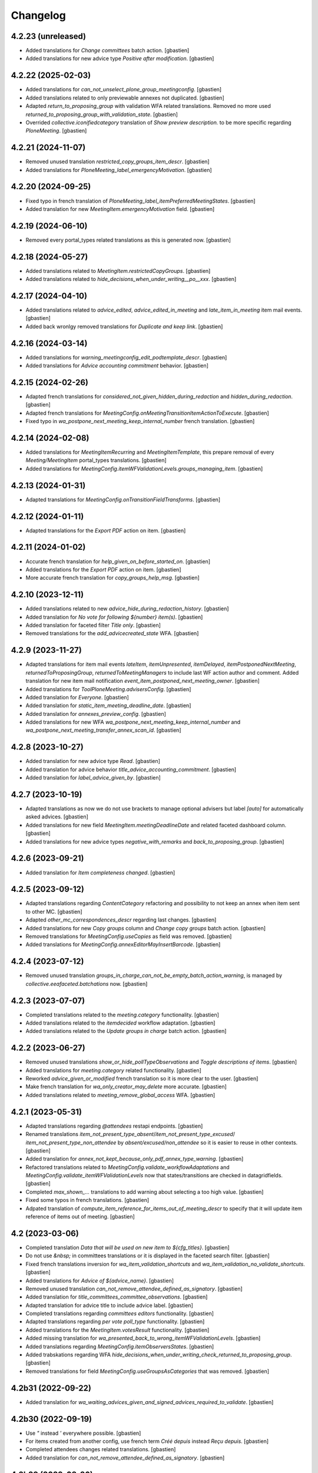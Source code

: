 Changelog
=========


4.2.23 (unreleased)
-------------------

- Added translations for `Change committees` batch action.
  [gbastien]
- Added translations for new advice type `Positive after modification`.
  [gbastien]

4.2.22 (2025-02-03)
-------------------

- Added translations for `can_not_unselect_plone_group_meetingconfig`.
  [gbastien]
- Added translations related to only previewable annexes not duplicated.
  [gbastien]
- Adapted `return_to_proposing_group` with validation WFA related translations.
  Removed no more used `returned_to_proposing_group_with_validation_state`.
  [gbastien]
- Overrided `collective.iconifiedcategory` translation of
  `Show preview description.` to be more specific regarding `PloneMeeting`.
  [gbastien]

4.2.21 (2024-11-07)
-------------------

- Removed unused translation `restricted_copy_groups_item_descr`.
  [gbastien]
- Added translations for `PloneMeeting_label_emergencyMotivation`.
  [gbastien]

4.2.20 (2024-09-25)
-------------------

- Fixed typo in french translation of `PloneMeeting_label_itemPreferredMeetingStates`.
  [gbastien]
- Added translation for new `MeetingItem.emergencyMotivation` field.
  [gbastien]

4.2.19 (2024-06-10)
-------------------

- Removed every portal_types related translations as this is generated now.
  [gbastien]

4.2.18 (2024-05-27)
-------------------

- Added translations related to `MeetingItem.restrictedCopyGroups`.
  [gbastien]
- Added translations related to `hide_decisions_when_under_writing__po__xxx`.
  [gbastien]

4.2.17 (2024-04-10)
-------------------

- Added translations related to `advice_edited`, `advice_edited_in_meeting`
  and `late_item_in_meeting` item mail events.
  [gbastien]
- Added back wronlgy removed translations for `Duplicate and keep link`.
  [gbastien]

4.2.16 (2024-03-14)
-------------------

- Added translations for `warning_meetingconfig_edit_podtemplate_descr`.
  [gbastien]
- Added translations for `Advice accounting commitment` behavior.
  [gbastien]

4.2.15 (2024-02-26)
-------------------

- Adapted french translations for `considered_not_given_hidden_during_redaction`
  and `hidden_during_redaction`.
  [gbastien]
- Adapted french translations for `MeetingConfig.onMeetingTransitionItemActionToExecute`.
  [gbastien]
- Fixed typo in `wa_postpone_next_meeting_keep_internal_number` french translation.
  [gbastien]

4.2.14 (2024-02-08)
-------------------

- Added translations for `MeetingItemRecurring` and `MeetingItemTemplate`,
  this prepare removal of every `Meeting/MeetingItem` portal_types translations.
  [gbastien]
- Added translations for `MeetingConfig.itemWFValidationLevels.groups_managing_item`.
  [gbastien]

4.2.13 (2024-01-31)
-------------------

- Adapted translations for `MeetingConfig.onTransitionFieldTransforms`.
  [gbastien]

4.2.12 (2024-01-11)
-------------------

- Adapted translations for the `Export PDF` action on item.
  [gbastien]

4.2.11 (2024-01-02)
-------------------

- Accurate french translation for `help_given_on_before_started_on`.
  [gbastien]
- Added translations for the `Export PDF` action on item.
  [gbastien]
- More accurate french translation for `copy_groups_help_msg`.
  [gbastien]

4.2.10 (2023-12-11)
-------------------

- Added translations related to new `advice_hide_during_redaction_history`.
  [gbastien]
- Added translation for `No vote for following ${number} item(s)`.
  [gbastien]
- Added translation for faceted filter `Title only`.
  [gbastien]
- Removed translations for the `add_advicecreated_state` WFA.
  [gbastien]

4.2.9 (2023-11-27)
------------------

- Adapted translations for item mail events `lateItem`, `itemUnpresented`,
  `itemDelayed`, `itemPostponedNextMeeting`, `returnedToProposingGroup`,
  `returnedToMeetingManagers` to include last WF action author and comment.
  Added translation for new item mail notification
  `event_item_postponed_next_meeting_owner`.
  [gbastien]
- Added translations for `ToolPloneMeeting.advisersConfig`.
  [gbastien]
- Added translation for `Everyone`.
  [gbastien]
- Added translation for `static_item_meeting_deadline_date`.
  [gbastien]
- Added translation for `annexes_preview_config`.
  [gbastien]
- Added translations for new WFA `wa_postpone_next_meeting_keep_internal_number`
  and `wa_postpone_next_meeting_transfer_annex_scan_id`.
  [gbastien]

4.2.8 (2023-10-27)
------------------

- Added translation for new advice type `Read`.
  [gbastien]
- Added translation for advice behavior `title_advice_accounting_commitment`.
  [gbastien]
- Added translation for `label_advice_given_by`.
  [gbastien]

4.2.7 (2023-10-19)
------------------

- Adapted translations as now we do not use brackets to manage optional advisers
  but label `[auto]` for automatically asked advices.
  [gbastien]
- Added translations for new field `MeetingItem.meetingDeadlineDate` and
  related faceted dashboard column.
  [gbastien]
- Added translations for new advice types `negative_with_remarks` and
  `back_to_proposing_group`.
  [gbastien]

4.2.6 (2023-09-21)
------------------

- Added translation for `Item completeness changed`.
  [gbastien]

4.2.5 (2023-09-12)
------------------

- Adapted translations regarding `ContentCategory` refactoring and possibility
  to not keep an annex when item sent to other MC.
  [gbastien]
- Adapted `other_mc_correspondences_descr` regarding last changes.
  [gbastien]
- Added translations for new `Copy groups` column and `Change copy groups` batch action.
  [gbastien]
- Removed translations for `MeetingConfig.useCopies` as field was removed.
  [gbastien]
- Added translations for `MeetingConfig.annexEditorMayInsertBarcode`.
  [gbastien]

4.2.4 (2023-07-12)
------------------

- Removed unused translation `groups_in_charge_can_not_be_empty_batch_action_warning`,
  is managed by `collective.eeafaceted.batchations` now.
  [gbastien]

4.2.3 (2023-07-07)
------------------

- Completed translations related to the `meeting.category` functionality.
  [gbastien]
- Added translations related to the `itemdecided` workflow adaptation.
  [gbastien]
- Added translations related to the `Update groups in charge` batch action.
  [gbastien]

4.2.2 (2023-06-27)
------------------

- Removed unused translations `show_or_hide_pollTypeObservations` and `Toggle descriptions of items`.
  [gbastien]
- Added translations for `meeting.category` related functionality.
  [gbastien]
- Reworked `advice_given_or_modified` french translation so it is more clear to the user.
  [gbastien]
- Make french translation for `wa_only_creator_may_delete` more accurate.
  [gbastien]
- Added translations related to `meeting_remove_global_access` WFA.
  [gbastien]

4.2.1 (2023-05-31)
------------------

- Adapted translations regarding `@attendees` restapi endpoints.
  [gbastien]
- Renamed translations `item_not_present_type_absent`/`item_not_present_type_excused`/
  `item_not_present_type_non_attendee` by `absent/excused/non_attendee` so it is
  easier to reuse in other contexts.
  [gbastien]
- Added translation for `annex_not_kept_because_only_pdf_annex_type_warning`.
  [gbastien]
- Refactored translations related to `MeetingConfig.validate_workflowAdaptations`
  and `MeetingConfig.validate_itemWFValidationLevels` now that states/transitions
  are checked in datagridfields.
  [gbastien]
- Completed `max_shown_...` translations to add warning about selecting a too high value.
  [gbastien]
- Fixed some typos in french translations.
  [gbastien]
- Adpated translation of `compute_item_reference_for_items_out_of_meeting_descr`
  to specify that it will update item reference of items out of meeting.
  [gbastien]

4.2 (2023-03-06)
----------------

- Completed translation `Data that will be used on new item to ${cfg_titles}`.
  [gbastien]
- Do not use `&nbsp;` in committees translations or it is displayed in
  the faceted search filter.
  [gbastien]
- Fixed french translations inversion for `wa_item_validation_shortcuts` and
  `wa_item_validation_no_validate_shortcuts`.
  [gbastien]
- Added translations for `Advice of ${advice_name}`.
  [gbastien]
- Removed unused translation `can_not_remove_attendee_defined_as_signatory`.
  [gbastien]
- Added translation for `title_committees_committee_observations`.
  [gbastien]
- Adapted translation for advice title to include advice label.
  [gbastien]
- Completed translations regarding `committees editors` functionality.
  [gbastien]
- Adapted translations regarding `per vote poll_type` functionality.
  [gbastien]
- Added translations for the `MeetingItem.votesResult` functionality.
  [gbastien]
- Added missing translation for `wa_presented_back_to_wrong_itemWFValidationLevels`.
  [gbastien]
- Added translations regarding `MeetingConfig.itemObserversStates`.
  [gbastien]
- Added trabskations regarding
  WFA `hide_decisions_when_under_writing_check_returned_to_proposing_group`.
  [gbastien]
- Removed translations for field `MeetingConfig.useGroupsAsCategories` that was removed.
  [gbastien]

4.2b31 (2022-09-22)
-------------------

- Added translation for `wa_waiting_advices_given_and_signed_advices_required_to_validate`.
  [gbastien]

4.2b30 (2022-09-19)
-------------------

- Use `"` instead `'` everywhere possible.
  [gbastien]
- For items created from another config, use french term `Créé depuis`
  instead `Reçu depuis`.
  [gbastien]
- Completed attendees changes related translations.
  [gbastien]
- Added translation for `can_not_remove_attendee_defined_as_signatory`.
  [gbastien]

4.2b29 (2022-08-26)
-------------------

- Added translations related to `attendees order by item`.
  [gbastien]
- Removed translations related to field
  `MeetingConfig.transitionsForPresentingAnItem` that was removed.
  [gbastien]
- Added translations related to meeting numbers info and warning messages.
  [gbastien]
- Adapted translations as field `MeetingConfig.yearlyInitMeetingNumber`
  was renamed to `MeetingConfig.yearlyInitMeetingNumbers`.
  [gbastien]
- Added translations related to `item_only` committee.
  [gbastien]
- Adapted `has_required_waiting_advices` to explain to check that
  given advices reached their workflow last step.
  [gbastien]
- Adapted translations for `store_as_annex_type_title` and
  `available_mailing_lists_title` to specify generated format now that
  POD templates are grouped by title in the generationlinks viewlet.
  Added translation for `Please choose a format to generate here next`.
  [gbastien]

4.2b28 (2022-07-01)
-------------------

- Added translations related to `encode votes by group`.
  [gbastien]
- Completed item assembly text related descriptions.
  [gbastien]
- Removed translations for `start_date_before_meeting_date` and
  `end_date_before_meeting_date`.
  [gbastien]

4.2b27 (2022-06-14)
-------------------

- Fixed typos in french for `first_linked_vote_used_vote_values_descr` and
  `next_linked_votes_used_vote_values_descr`.
  [gbastien]
- Added translations for `transfered WF adaptation`.
  [gbastien]

4.2b26 (2022-05-10)
-------------------

- Added translation for `advice_hide_during_redaction_set_auto_to_true`.
  [gbastien]

4.2b25 (2022-05-03)
-------------------

- Completed translation `Item WF validation levels extra suffixes description.`.
  [gbastien]

4.2b24 (2022-04-28)
-------------------

- Added translations for new field `Meeting.adopts_next_agenda_of`.
  [gbastien]
- Added translations for every `levelXreviewers` plonegroup suffixes.
  [gbastien]
- Fixed translation for `can_not_delete_organization_groupsincharge`,
  was `can_not_delete_organization_groupincharge` before (missing `s`).
  [gbastien]
- Added translations for new field `Meeting.mid_start_date`.
  [gbastien]
- Removed `icon_help_waiting_advices_from_xxx` translations, no more used.
  [gbastien]
- Added translation for `proposing_group_with_group_in_charge_required`.
  [gbastien]
- Added translation for `can_not_unselect_plone_group_org`.
  [gbastien]
- Added new WFAdaptations related translations (`dependencies validation`,
  `item_validation_no_validate_shortcuts`, `item_validation_shortcuts`,
  `no_decide`, `no_freeze`).
  [gbastien]
- Added translation for `The configuration does not let you add annexes.`.
  [gbastien]
- Completed translation for `This attendee is marked as ${not_present_type}
  for the ${number} following items (${clusters})`.
  [gbastien]

4.2b23 (2022-03-07)
-------------------

- Added translation `All cache was invalidated`.
  [gbastien]

4.2b22 (2022-01-27)
-------------------

- More generic translation for `internal_notes_descr`.
  [gbastien]

4.2b21 (2022-01-21)
-------------------

- Completed `item_reference_format_descr`.
  [gbastien]

4.2b20 (2022-01-14)
-------------------

- Added help message for column header `header_privacy_help` and
  `header_pollType_help` to get narrower columns.
  [gbastien]

4.2b19 (2022-01-14)
-------------------

- Added translation for `header_async_actions`.
  [gbastien]
- Clarified french translation for `remove_advice_inheritance_ask_locally_not_configured`.
  [gbastien]

4.2b18 (2022-01-07)
-------------------

- Added translation for `Used as item initiator for items`.
  [gbastien]

4.2b17 (2022-01-03)
-------------------

- Added translation for `ckeditor_style_table_optimization`.
  [gbastien]

4.2b16 (2022-01-03)
-------------------

- Added translations for `MeetingConfig.enableAdviceProposingGroupComment`.
  [gbastien]
- Added translation for `listingheader_pod_template_or_odt_file`.
  [gbastien]
- Added translations for `MeetingConfig.itemLabelsEditableByProposingGroupForever`.
  [gbastien]
- Added translations for `MeetingConfig.itemInternalNotesEditableBy`.
  [gbastien]
- Fixed typo in french translation of `PloneMeeting_label_orderedItemInitiators`.
  [gbastien]
- Added translations for `ToolPloneMeeting.deferParentReindex`.
  [gbastien]
- Added translations regarding `Meeting in videoconference` functionality.
  [aduchene]

4.2b15 (2021-11-26)
-------------------

- Small fix in e-mail notification sent when a WF transition is triggered,
  avoid use of `"` in `item_state_changed_default_mail_subject` translation as
  it may also be in translated message leading to `""`.
  [gbastien]
- Make some french translations (`Waiting advices WFA` and `Held position label`)
  more accurate.
  [gbastien]

4.2b14 (2021-11-08)
-------------------

- Added translation for `proposing_group_not_available`.
  [gbastien]
- Added translations regarding `Advice proposing group comment` functionality.
  [gbastien]
- Fixed typo in french translation of `itemDelayed_mail_body`.
  [gbastien]
- Adapted translation for `pod_templates_descr` to include link to
  `Show POD templates details`.
  [gbastien]

4.2b13 (2021-09-29)
-------------------

- More accurate french translation for `can_not_switch_polltype_votes_encoded`.
  [gbastien]

4.2b12 (2021-09-28)
-------------------

- More accurate french translation for `ckeditor_style_pm_anonymize`.
  [gbastien]

4.2b11 (2021-09-28)
-------------------

- Completed french translation for `transition_event_history_aware`.
  [gbastien]
- Added translation for `users_in_suffixed_group` used in
  `MeetingConfig.listSelectableAdvisers` to display number
  of users in advisers Plone group.
  [gbastien]
- Fixed typo in french translation of `PloneMeeting_label_selectableAdviserUsers`.
  [gbastien]
- Completed mail notifications translations `item_state_changed_default_mail_subject`
  and `item_state_changed_default_mail_body` to include transition infos
  (title, actor, comments) now that it is available in received `translationMapping`.
  [gbastien]
- Added translation `ckeditor_style_pm_anonymize`.
  [gbastien]

4.2b10 (2021-09-09)
-------------------

- Added translations for `MeetingConfig.itemPreferredMeetingStates`.
  [aduchene]
- Added translations regarding the `Ask advice to specific users` functionality.
  [gbastien]
- Added translations regarding the `Deadlines to validate items for a meeting` functionality.
  [gbastien]
- Accurate french translations for item navigation widget `Go to next/previous/... item`.
  [gbastien]
- Completed `MeetingConfig.hideHistoryTo` field description.
  [gbastien]
- Adapted translation of field `MeetingCategory.category_id` from `Category identifier`
  to `Category secondary identifier` to avoid confusion with category identifier (id).
  [gbastien]
- Added translations for new mail notification settings.
  [aduchene]
- Completed translations of error messages returned by `MeetingConfig.validate_itemWFValidationLevels`.
  [gbastien]
- Added translations for `MeetingConfig.computeItemReferenceForItemsOutOfMeeting`.
  [gbastien]
- Added translation for `error_some_values_are_not_integers` validation error message.
  [gbastien]

4.2b9 (2021-07-16)
------------------

- Added translations for `Not completed votes` and `Completed votes`.
  [gbastien]
- Removed single quotes for `meeting_state_changed_default_mail_body`.
  [aduchene]
- Added translations now that `Preferred meeting date` column is abbreviated.
  [gbastien]
- Renamed msgid `You cannot delete the default item template, but you can deactivate it if necessary!` to
  `You cannot delete or move the default item template, but you can deactivate it if necessary!`.
  [gbastien]
- Added translations for `copy_groups_help_msg`.
  [gbastien]
- Adapted translations now that Meeting was moved from AT to DX.
  [gbastien]
- Added translations regarding the `Committees` management.
  [gbastien]
- Changed default translation for `move_item_to_given_position`.
  [gbastien]
- Added translations for annexes faceted filter vocabulary.
  [gbastien]
- Added translation for `required_groupsInCharge_ko`.
  [gbastien]
- Include `item_url` in `holidays_removed_date_in_use_error` translation.
  [gbastien]
- Added translation related to advice behavior that changed (delay no more reinitialized for a given advice).
  [gbastien]
- Removed msgids beginning with `list_type_` in the `PloneMeeting` domain, seem no more used.
  [gbastien]
- Added translations related to `Redefine attendee position on item`.
  [gbastien]
- Changed translation for `no_shown_items` from `No visible item for now.`
  to `You do not have access to these items.`.
  [gbastien]
- Added translation for warning displayed on the meeting view when `assembly/signatures` are not correct.
  [gbastien]
- More accurate translation for `Meeting.meeting_number` and `Meeting.first_item_number`
  description, explaining it is managed by the application.
  [gbastien]
- Added translations for new static columns selectable in `MeetingConfig.meetingColumns`.
  [gbastien]
- Added translations for `not_confidential_annexes`.
  [gbastien]
- Added translations for `Read more/Read less`, removed useless translation
  `This is an extract of the comment, access full comment if necessary...`.
  [gbastien]
- Added translation for `marginal_notes_column`.
  [gbastien]
- Added translation for `not_able_to_find_meeting_to_present_item_into`.
  [gbastien]
- Added translations for `error_default_poll_type_must_be_among_used_poll_types`,
  `error_first_linked_vote_used_vote_values_must_be_among_used_vote_values` and
  `error_next_linked_votes_used_vote_values_must_be_among_used_vote_values`.
  [gbastien]
- Added translation for `title_meetingmanagers_notes`.
  [gbastien]
- Added translation for `MeetingConfig.enabledAnnexesBatchActions`.
  [gbastien]
- Adapted translations for `MeetingConfig.includeGroupsInChargeDefinedOnProposingGroup`
  and `MeetingConfig.includeGroupsInChargeDefinedOnCategory` fields description
  now that, when enabled, selected `groupsInCharge` will be stored on the item.
  [gbastien]
- Completed french translation for the help message about copy groups on the item view.
  [gbastien]
- Added translations for `MeetingConfig.selectableRedefinedPositionTypes` and
  `directory.position_types` invariant `removed_redefined_position_type_in_use_error` error message.
  [gbastien]

4.2b8 (2021-01-14)
------------------

- Accurate french translation for `Position type to use as label for the signature.`.
  [gbastien]

4.2b7 (2021-01-06)
------------------

- Added translations regarding being able to define a `position_type`
  while redefining a signatory on an item.
  [gbastien]
- Added translation for warning message displayed when an item could not be
  presented using the `@@present-several-items` view.
  [gbastien]
- Added translations for dashboard header title help messages.
  [gbastien]

4.2b6 (2020-12-08)
------------------

- Reworked `Return to proposing group` related translations.
  [gbastien]
- Added translations for `DX quick edit` related functionality.
  [gbastien]
- Added translations for `votes` functionality.
  [gbastien]
- Added translations for `committeeObservations/votesObservations`
  `Meeting/MeetingItem` fields.
  [gbastien]
- Translate `MeetingCategory` in `PloneMeeting` domain.
  [gbastien]
- Added translation for message displayed on over of redefined
  signatory on meeting or item.
  [gbastien]
- Added translations for MeetingConfig field `itemsVisibleFields`,
  `itemsNotViewableVisibleFields` and `itemsNotViewableVisibleFieldsTALExpr`.
  [gbastien]

4.2b5 (2020-11-19)
------------------

- Added translations for email notifications `itemPresentedOwner`,
  `itemUnpresentedOwner`, `itemDelayedOwner` and `returnedToProposingGroupOwner`.
  [gbastien]

4.2b4 (2020-10-26)
------------------

- Better french translation for `only_for_meeting_managers_descr`.
- Adapted translations regarding message displayed in Plone users and groups management
  as we greyed actions Remove user/Remove group.
- Adapted french translation of `meetingconfig_display_groups_and_users_descr`.
- Added translations for `MeetingConfig.keepAccessToItemWhenAdvice` related functionality.
- Added translation for `Currently selected meeting config`.

4.2b3 (2020-10-02)
------------------

- Added translation for `empty_annex_file_content`.
- Fixed french translations, replace translation `donneur` by `émetteur` everywhere.
- Added translation for `stored_single_item_template_as_annex`.
- Added translations for `held_position.represented_organizations` related functionality.
- Added translations for meeting attendees validation error message.
- Added translations for `waiting_advices` item WF prettylink icon down/up WF.
- Added translations for new fields `MeetingItem.decisionEnd`,
  `MeetingItem.meetingManagersNotesSuite`, `MeetingItem.meetingManagersNotesEnd` and
  `MeetingItem.otherMeetingConfigsClonableToFieldDecisionEnd`.
- Added translations for `waiting_advices` complementary WFAdaptations.

4.2b2 (2020-09-10)
------------------

- Added translation for `To discuss?` faceted filter.
- Added translations for `To top of the page` and `To bottom of the page`.

4.2b1 (2020-08-24)
------------------

- Added translation for `has_required_waiting_advices`.
- Merged changes from 4.1.17
- Removed translations for `PloneMeeting_label_itemDecidedStates` and
  `PloneMeeting_label_itemDecidedStates` as corresponding fields were removed
  from MeetingConfig.

4.2a5 (2020-06-24)
------------------
- Merged changes from 4.1.8
- Merged changes from 4.1.9
- Merged changes from 4.1.10
- Merged changes from 4.1.11
- Merged changes from 4.1.12
- Merged changes from 4.1.13
- Merged changes from 4.1.14
- Merged changes from 4.1.15
- Merged changes from 4.1.16

4.1.17 (2020-08-21)
-------------------

- Added translation for `Enabled?`.
- Added translation for warning message explaining why a `MeetingConfig` can not be disabled.
- Added translation for `Data that will be used on new item`.
- Renamed msgid `PloneMeeting_label_categoryMappingsWhenCloningToOtherMC` to
  `PloneMeeting_label_category_mapping_when_cloning_to_other_mc`.
- Adapted `MeetingItem.classifier` related translations.
- Shorter translation for `Signature number` in `DataGridField`, now default is `Number`.
- Added translation for `Items have been reordered.`
- Added translation for `ckeditor_style_page_break`.
- Added translation for `redirectToNextMeeting` option.
- Added translation for `meetingconfig_display_groups_and_users_descr`.
- Removed translation for `no_users_in_group` that was moved to `collective.contact.plonegroup`.
- Removed translation for `View linked Plone groups` that was moved to `collective.contact.plonegroup`.
- Added translation for `POD template to annex`.
- Adapted translations for `MeetingConfig.meetingItemTemplatesToStoreAsAnnex`.
- Reworked email notifications subject to always have relevant information at
  the beginning of the subject in case item title is very long.
- Rationalized every field descr using translation `only editable/vieable by MeetingManagers` and
  `only editable by MeetingManagers but viewable by everyone`.
- Added more accurate translation for `warning_adding_org_outside_own_org`.

4.1.16 (2020-06-24)
-------------------

- Added translation for `directory.position_types` validator.

4.1.15 (2020-06-11)
-------------------

- Added translation for "wf_transition_triggered_by_application" msgid in imio.history domain.

4.1.14 (2020-05-26)
-------------------

- Added translations for "Empty item is also created from an item template" functionality.
- Added translations for "Avoid multiple clicks when creating new item by disabling the icon" functionality.

4.1.13 (2020-05-08)
-------------------

- Simplified translation "Disabled (greyed) annexes will not be kept on the new duplicated item.".
- Added translation for "Show available items to application users" functionality.
- The msgid "Preview detailled advice" was renamed to "Preview detailed advice".
- Added translations for email notifications "itemPostponedNextMeeting" and "adviceEditedOwner".

4.1.12 (2020-04-30)
-------------------

- Added back french translation for "Duplicate and keep link" in plone.po.
- Completed translation "Disabled (greyed) annexes will not be kept on the new duplicated item.".

4.1.11 (2020-04-29)
-------------------

- Simplified french translation "${number_of_annexes} annexe(s) a(ont) été stockée(s)." to "${number_of_annexes} annexes ont été stockées.".
- Added translations for the 'Duplicate item with options' functionality.

4.1.10 (2020-04-20)
-------------------

- Added translations for copyGroups faceted filter related functionality.

4.1.9 (2020-04-06)
------------------

- Added translations for MeetingItem.decisionSuite field.

4.1.8 (2020-04-02)
------------------

- Added translations for improved edition functionality.
- Added translations for the 'Non attendee' functionality.
- Added translations for 'MeetingConfig.removeAnnexesPreviewsOnMeetingClosure' related functionality.
- Added translation for 'wa_meetingmanager_correct_closed_meeting' and removed translations for 'MeetingConfig.meetingManagerMayCorrectClosedMeeting'.

4.2a4 (2020-03-13)
------------------

- Merged changes from 4.1.7

4.2a3 (2020-02-21)
------------------

- Merged changes from 4.1.6

4.2a2 (2020-02-21)
------------------

- Merged changes from 4.1.5

4.2a1 (2020-02-06)
------------------

- Adapted translations for mail notification (now that item validation roles are removed, MeetingMember does not exist anymore for example).
- Added translations for default item WF validation levels defined in MeetingConfig.itemWFValidationLevels.
- Added translation for MeetingItem.validate_groupsInCharge error message.

4.1.7 (2020-03-12)
------------------

- Added translation for person.firstname_abbreviated field.
- Added translations for MeetingItem.meetingManagersNotes field.
- Added translation for "Item is signed?" faceted filter.

4.1.6 (2020-02-21)
------------------

- Adapted translation of history message when item was created from item template that includes now the original item template path and title.

4.1.5 (2020-02-18)
------------------

- Added translation for 'Temporary QR code!'.
- Added translations for MeetingConfig.annexRestrictShownAndEditableAttributes related functionality.
- Added translations for Meeting.convocationDate.

4.1.4 (2020-01-10)
------------------

- Added translation for MeetingItem.validate_groupsInCharge error message.
- Adapted translation of 'searchallmeetings' and added translation for 'searchnotdecidedmeetings'.
- Simplified french translation for MeetingItem.manuallyLinkedItems description.
- Added translations for MeetingConfig.includeGroupsInChargeDefinedOnProposingGroup and MeetingConfig.includeGroupsInChargeDefinedOnCategory.

4.1.3 (2019-11-19)
------------------

- Fixed typo in 'manually_linked_items_descr' french translation.

4.1.2 (2019-11-04)
------------------

- Added translation for portal_message warning when a ftw.labels label can not be removed because used by an item.
- Adapted translation of 'Holidays warning' collective.messagesviewlet message to be less panicking.

4.1.1 (2019-10-14)
------------------

- Adapted translation of field IPMHeldPosition.secondary_position_type so it is clear that it is not an additional held_position.

4.1 (2019-10-04)
----------------

- Added missing translation for 'backTo_returned_to_proposing_group_from_returned_to_proposing_group_prevalidated'.
- Replaced translations containing strings between quotes (') by strings between double quotes (").
- Added translation for 'can_not_select_optional_adviser_same_group_as_inherited'.
- Removed empty translation file 'collective.contact.core.pot' and associated .po files.

4.1rc6 (2019-09-23)
-------------------

- Added translations for held_position.secondary_position_type field.
- Added translations for new inserting methods 'on_item_title', 'on_item_decision_first_words' and 'on_item_creator'.

4.1rc5 (2019-09-12)
-------------------

- Added translations for new advice types "cautious" and "positive_with_comments".
- Adapted translation for "Taken over by" faceted filter title.
- Adapted translations of MeetingConfig.onMeetingTransitionItemTransitionToTrigger that was moved to MeetingConfig.onMeetingTransitionItemActionToExecute.

4.1rc4 (2019-08-13)
-------------------

- Added translations for 'Groups in charge' and 'Acronym of groups in charge' dashboard columns.
- Moved translations from collective.contact.core to PloneMeeting domain, only use collective.contact.core to override existing translations.
- Adapted translation of held_position.position_type description so link displayed to edit contacts directory works while adding/editing a held_position.
- Added translations for "Associated groups" dashboard column and faceted filter.
- Added translations for "items to follow" faceted search.
- Changed translation of "Group in charge" eea faceted filter for "Groups in charge".

4.1rc3 (2019-07-19)
-------------------

- Added an empty translation for MeetingItem.groupsInCharge field description.

4.1rc2 (2019-07-01)
-------------------

- Added translation for IPMHeldPosition.position description.
- Added translations for new inserting method 'on_all_associated_groups' and related changes (MeetingConfig.orderedAssociatedOrganizations).
- Added translations for MeetingItem.groupsInCharge and MeetingConfig.orderedGroupsInCharge fields and functionalities.
- Use same ${item_url} for messages can_not_delete_organization_meetingitem and can_not_delete_organization_config_meetingitem.

4.1rc1 (2019-06-11)
-------------------

- Adapted translations for MeetingConfig.defaultAdviceHiddenDuringRedaction label.

4.1b13 (2019-05-17)
-------------------

- Changed translation for header_getItemNumber from empty space to non-breaking spaces.
- Added translation for "Edit contacts".
- Added translation for contact usage "asker", removed some useless MeetingUsers translations.
- Added translations for MeetingConfig.orderedItemInitiators field and completed assembly/attendees
  related translations.
- Added translation for error message when mailing lists wrongly defined on POD template.
- Added translations for 'Reinitialize advice delay' action.
- Added translations for MeetingConfig 'Update items and meetings' action.
- Added translations for ToolPloneMeeting 'Invalidate all cache' action.
- Added translations for 'Update local roles' batch action.
- Added translations for 'Unread' ftw.labels related functionality.
- Added translations for action 'Initialize personal label on existing items'.
- Added translations for person.userid field.
- Adapted translation for MeetingConfig.customAdvisers 'gives_auto_advice_on' column.
- Added translations for 'ToolPloneMeeting.enableScanDocs' field.
- Added translations regarding 'MeetingConfig.powerObservers' functionality.
- Removed translations related to ToolPloneMeeting removed fields 'extractTextFromFiles',
  'availableOcrLanguages', 'defaultOcrLanguage' and 'enableUserPreferences'
- Adapted translation for POD template mailing_list description to explain use of 'group:' in recipients
- Added translation for 'can_not_delete_meetingcategory_other_category_mapping'
- Review message used as 'title' on a HTML tag to always use same format (especially no '.' at the end)
- Added translations for MeetingConfig.meetingPresentItemWhenNoCurrentMeetingStates related functionality.
- Changed translation for users who recive mail when item is delayed or an advice was given
- Put the status before the title in the email topics
- Added missing transaltions (restrict_access_to_secret_items_to_descr, PloneMeeting_label_restrictAccessToSecretItemsTo)

4.1b12 (2019-01-31)
-------------------

- Added translation for datagridfield column ToolPloneMeeting.configGroups.full_label.
- Added translation for @@reorder-items action.
- Added translations for integration of collective.quickupload
  to upload several annexes at the same time.
- Override held_position.label field description.
- Added translations for "held_position used by" viewlet.
- Translate held_position.position_type field description.
- Translate deactivated WF state id so it is translated in the review_state z3ctable column.

4.1b11 (2019-01-14)
-------------------

- Accurate translation when a user is adding an organization outside 'My organization'.
- Added translations for MeetingConfig.usingGroup related functionality.
- Added translations for MeetingItem.textCheckList related functionality.
- Removed translations for MeetingConfig.defaultMeetingItemMotivation as field was removed.
- Added translations for new columns selectable in the MeetingConfig.meetingColumns.
- Removed useless msgids eventOccurred_mail_subject and eventOccurred_mail_body
- Added translations for 'Ordered groups' and 'Ordered categories'

4.1b10 (2018-12-04)
-------------------

- Added missing contacts new fields translations.

4.1b9 (2018-11-20)
------------------

- Added 'Style templates' label translation.
- Added translations for column held_position added to organization.certified_signatures
  and MeetingConfig.certifiedSignatures datagrid fields.
- Added translations regarding being able to manage excused by item.
- Added translations about item guests.

4.1b8 (2018-08-31)
------------------

- Added translations regarding collective.contact integration.
- Removed a lot of useless translations.
- Added translations for MeetingConfig before delete exceptions.
- Added translations for MeetingConfig.groupsHiddenInDashboardFilter.
- Added translations for MeetingConfig.inheritedAdviceRemoveableByAdviser and advice
  inheritance removal related functionality.
- Use shorter msgids for "advice hidden during redaction" and "advice considered not
  given" sentences
- Added translation for item advice addable states displayed in "?" of advice popup
- Added translations for new field MeetingConfig.usersHiddenInDashboardFilter

4.1b7 (2018-05-04)
------------------

- Added translation for plone.app.querystring field index 'getProposingGroup'.
  Translations of plone.app.querystring PM related indexes are now translated
  in the PloneMeeting domain.
- Added translations for MeetingConfig.hideHistoryTo.
- Added translations regarding WFAdaptations 'accepted_out_of_meeting'.
- Added translations for new field MeetingConfig.contentsKeptOnSentToOtherMC and related.

4.1b6 (2018-03-19)
------------------

- Added translations for WFA 'wa_presented_item_back_to_itemcreated',
  'wa_presented_item_back_to_prevalidated' and 'wa_presented_item_back_to_itemcreated'.

4.1b5 (2018-02-23)
------------------

- Added translation for 'Review state (title)' dashboard column.
- Added translation for 'transition_event'.
- Added translations for 'MeetingConfig.itemFieldsToKeepConfigSortingFor'.
- Added translations for new CKeditor styles 'highlight-blue' and 'highlight-green'.

4.1b4 (2018-01-31)
------------------

- Added translations for 'Labels' faceted filter.
- Moved 'budget_infos_column' and 'item_reference_column' msgids from
  'PloneMeeting' domain to 'collective.eeafaceted.z3ctable' domain

4.1b3 (2018-01-23)
------------------

- Added translations for 'copyGroups' mail notification.
- Normalized backTo state translations.

4.1b2 (2017-12-07)
------------------

- Added translations for 'refused' WFAdaptation.
- Added translations for 'Has annexes to sign?' faceted filter
  [gbastien]

4.1b1 (2017-12-01)
------------------

- Updated translations.
  [gbastien]

4.0 (2017-08-04)
----------------
- Updated translations

3.3 (2015-02-27)
----------------

- Added new strings for localizations and Updated Spanish translations
  [lcaballero, macagua]
- Updated README files
  [lcaballero, macagua]
- Added more strings classifiers and metadata items for imio.pm.locales package
  [lcaballero, macagua]
- Updated regarding changes in PloneMeeting 3.3
  [gbastien]

3.2.0 (2014-02-12)
------------------
- Updated translations

3.1.0 (2013-11-04)
------------------
- Updated translations

3.0.3 (2013-08-19)
------------------
- Updated translations

3.0.2 (2013-06-21)
------------------
- Updated translations

3.0.1 (2013-06-07)
------------------
- Updated translations

0.1 2013-03-01
--------------
- Initial release
